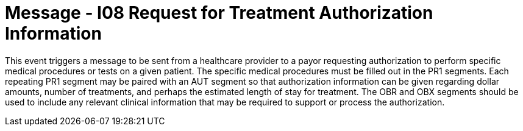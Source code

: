 = Message - I08 Request for Treatment Authorization Information
:v291_section: "11.4.2"
:v2_section_name: "RQA/RPA – Request for Treatment Authorization Information (Event I08) "
:generated: "Thu, 01 Aug 2024 15:25:17 -0600"

This event triggers a message to be sent from a healthcare provider to a payor requesting authorization to perform specific medical procedures or tests on a given patient. The specific medical procedures must be filled out in the PR1 segments. Each repeating PR1 segment may be paired with an AUT segment so that authorization information can be given regarding dollar amounts, number of treatments, and perhaps the estimated length of stay for treatment. The OBR and OBX segments should be used to include any relevant clinical information that may be required to support or process the authorization.

